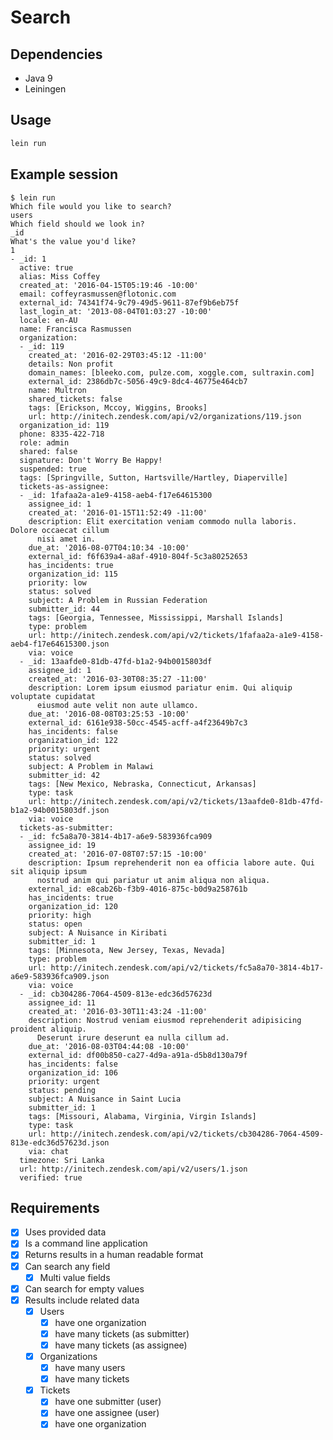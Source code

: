 * Search

** Dependencies

   - Java 9
   - Leiningen

** Usage

   #+BEGIN_SRC bash
     lein run
   #+END_SRC

** Example session

   #+BEGIN_EXAMPLE
     $ lein run
     Which file would you like to search?
     users
     Which field should we look in?
     _id
     What's the value you'd like?
     1
     - _id: 1
       active: true
       alias: Miss Coffey
       created_at: '2016-04-15T05:19:46 -10:00'
       email: coffeyrasmussen@flotonic.com
       external_id: 74341f74-9c79-49d5-9611-87ef9b6eb75f
       last_login_at: '2013-08-04T01:03:27 -10:00'
       locale: en-AU
       name: Francisca Rasmussen
       organization:
       - _id: 119
         created_at: '2016-02-29T03:45:12 -11:00'
         details: Non profit
         domain_names: [bleeko.com, pulze.com, xoggle.com, sultraxin.com]
         external_id: 2386db7c-5056-49c9-8dc4-46775e464cb7
         name: Multron
         shared_tickets: false
         tags: [Erickson, Mccoy, Wiggins, Brooks]
         url: http://initech.zendesk.com/api/v2/organizations/119.json
       organization_id: 119
       phone: 8335-422-718
       role: admin
       shared: false
       signature: Don't Worry Be Happy!
       suspended: true
       tags: [Springville, Sutton, Hartsville/Hartley, Diaperville]
       tickets-as-assignee:
       - _id: 1fafaa2a-a1e9-4158-aeb4-f17e64615300
         assignee_id: 1
         created_at: '2016-01-15T11:52:49 -11:00'
         description: Elit exercitation veniam commodo nulla laboris. Dolore occaecat cillum
           nisi amet in.
         due_at: '2016-08-07T04:10:34 -10:00'
         external_id: f6f639a4-a8af-4910-804f-5c3a80252653
         has_incidents: true
         organization_id: 115
         priority: low
         status: solved
         subject: A Problem in Russian Federation
         submitter_id: 44
         tags: [Georgia, Tennessee, Mississippi, Marshall Islands]
         type: problem
         url: http://initech.zendesk.com/api/v2/tickets/1fafaa2a-a1e9-4158-aeb4-f17e64615300.json
         via: voice
       - _id: 13aafde0-81db-47fd-b1a2-94b0015803df
         assignee_id: 1
         created_at: '2016-03-30T08:35:27 -11:00'
         description: Lorem ipsum eiusmod pariatur enim. Qui aliquip voluptate cupidatat
           eiusmod aute velit non aute ullamco.
         due_at: '2016-08-08T03:25:53 -10:00'
         external_id: 6161e938-50cc-4545-acff-a4f23649b7c3
         has_incidents: false
         organization_id: 122
         priority: urgent
         status: solved
         subject: A Problem in Malawi
         submitter_id: 42
         tags: [New Mexico, Nebraska, Connecticut, Arkansas]
         type: task
         url: http://initech.zendesk.com/api/v2/tickets/13aafde0-81db-47fd-b1a2-94b0015803df.json
         via: voice
       tickets-as-submitter:
       - _id: fc5a8a70-3814-4b17-a6e9-583936fca909
         assignee_id: 19
         created_at: '2016-07-08T07:57:15 -10:00'
         description: Ipsum reprehenderit non ea officia labore aute. Qui sit aliquip ipsum
           nostrud anim qui pariatur ut anim aliqua non aliqua.
         external_id: e8cab26b-f3b9-4016-875c-b0d9a258761b
         has_incidents: true
         organization_id: 120
         priority: high
         status: open
         subject: A Nuisance in Kiribati
         submitter_id: 1
         tags: [Minnesota, New Jersey, Texas, Nevada]
         type: problem
         url: http://initech.zendesk.com/api/v2/tickets/fc5a8a70-3814-4b17-a6e9-583936fca909.json
         via: voice
       - _id: cb304286-7064-4509-813e-edc36d57623d
         assignee_id: 11
         created_at: '2016-03-30T11:43:24 -11:00'
         description: Nostrud veniam eiusmod reprehenderit adipisicing proident aliquip.
           Deserunt irure deserunt ea nulla cillum ad.
         due_at: '2016-08-03T04:44:08 -10:00'
         external_id: df00b850-ca27-4d9a-a91a-d5b8d130a79f
         has_incidents: false
         organization_id: 106
         priority: urgent
         status: pending
         subject: A Nuisance in Saint Lucia
         submitter_id: 1
         tags: [Missouri, Alabama, Virginia, Virgin Islands]
         type: task
         url: http://initech.zendesk.com/api/v2/tickets/cb304286-7064-4509-813e-edc36d57623d.json
         via: chat
       timezone: Sri Lanka
       url: http://initech.zendesk.com/api/v2/users/1.json
       verified: true
   #+END_EXAMPLE

** Requirements

   - [X] Uses provided data
   - [X] Is a command line application
   - [X] Returns results in a human readable format
   - [X] Can search any field
     - [X] Multi value fields
   - [X] Can search for empty values
   - [X] Results include related data
     - [X] Users
       - [X] have one organization
       - [X] have many tickets (as submitter)
       - [X] have many tickets (as assignee)
     - [X] Organizations
       - [X] have many users
       - [X] have many tickets
     - [X] Tickets
       - [X] have one submitter (user)
       - [X] have one assignee (user)
       - [X] have one organization
